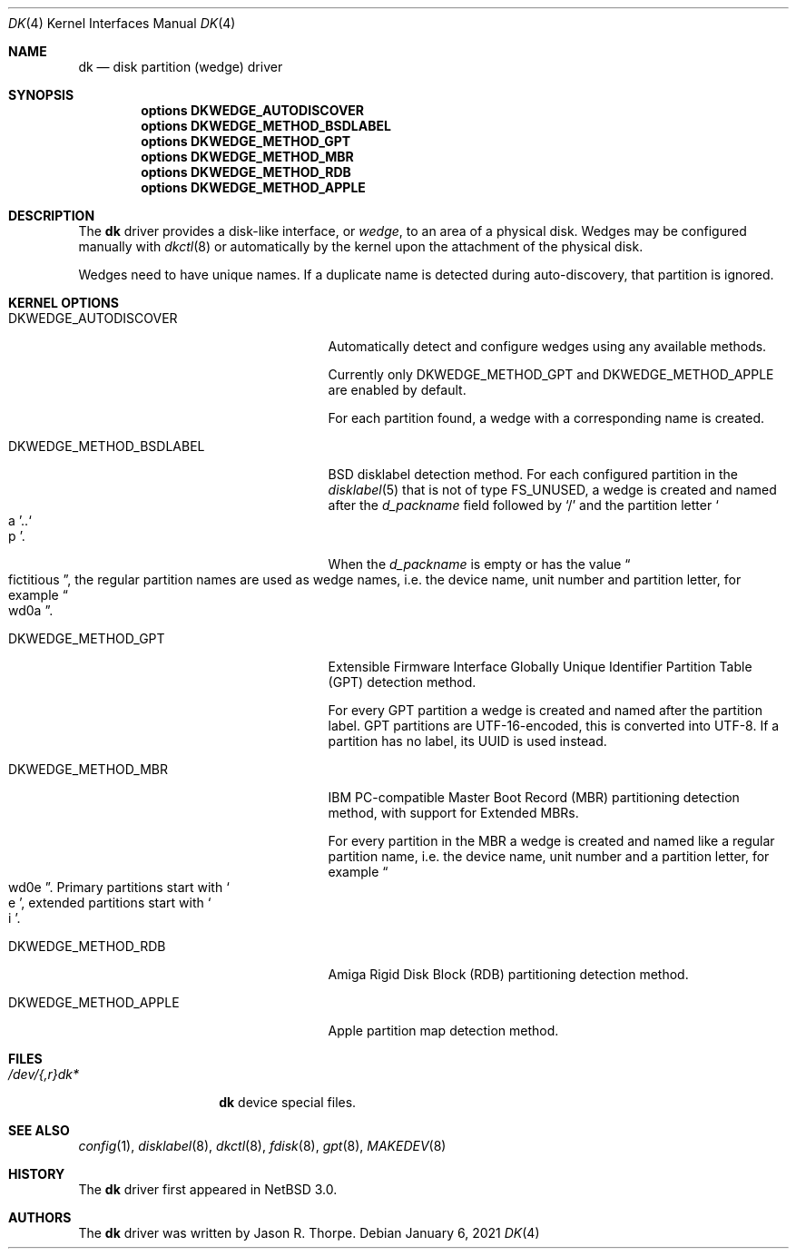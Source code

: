 .\"	$NetBSD: dk.4,v 1.12 2021/01/06 17:22:36 pgoyette Exp $
.\"
.\" Copyright (c) 2006 The NetBSD Foundation, Inc.
.\" All rights reserved.
.\"
.\" This code is derived from software contributed to The NetBSD Foundation
.\" by Jason R. Thorpe.
.\"
.\" Redistribution and use in source and binary forms, with or without
.\" modification, are permitted provided that the following conditions
.\" are met:
.\" 1. Redistributions of source code must retain the above copyright
.\"    notice, this list of conditions and the following disclaimer.
.\" 2. Redistributions in binary form must reproduce the above copyright
.\"    notice, this list of conditions and the following disclaimer in the
.\"    documentation and/or other materials provided with the distribution.
.\"
.\" THIS SOFTWARE IS PROVIDED BY THE NETBSD FOUNDATION, INC. AND CONTRIBUTORS
.\" ``AS IS'' AND ANY EXPRESS OR IMPLIED WARRANTIES, INCLUDING, BUT NOT LIMITED
.\" TO, THE IMPLIED WARRANTIES OF MERCHANTABILITY AND FITNESS FOR A PARTICULAR
.\" PURPOSE ARE DISCLAIMED.  IN NO EVENT SHALL THE FOUNDATION OR CONTRIBUTORS
.\" BE LIABLE FOR ANY DIRECT, INDIRECT, INCIDENTAL, SPECIAL, EXEMPLARY, OR
.\" CONSEQUENTIAL DAMAGES (INCLUDING, BUT NOT LIMITED TO, PROCUREMENT OF
.\" SUBSTITUTE GOODS OR SERVICES; LOSS OF USE, DATA, OR PROFITS; OR BUSINESS
.\" INTERRUPTION) HOWEVER CAUSED AND ON ANY THEORY OF LIABILITY, WHETHER IN
.\" CONTRACT, STRICT LIABILITY, OR TORT (INCLUDING NEGLIGENCE OR OTHERWISE)
.\" ARISING IN ANY WAY OUT OF THE USE OF THIS SOFTWARE, EVEN IF ADVISED OF THE
.\" POSSIBILITY OF SUCH DAMAGE.
.\"
.\" Jonathan A. Kollasch used vnd(4) as the template for this man page.
.\"
.Dd January 6, 2021
.Dt DK 4
.Os
.Sh NAME
.Nm dk
.Nd disk partition
.Pq wedge
driver
.Sh SYNOPSIS
.Cd "options DKWEDGE_AUTODISCOVER"
.Cd "options DKWEDGE_METHOD_BSDLABEL"
.Cd "options DKWEDGE_METHOD_GPT"
.Cd "options DKWEDGE_METHOD_MBR"
.Cd "options DKWEDGE_METHOD_RDB"
.Cd "options DKWEDGE_METHOD_APPLE"
.Sh DESCRIPTION
The
.Nm
driver provides a disk-like interface, or
.Em wedge ,
to an area of a physical disk.
Wedges may be configured manually with
.Xr dkctl 8
or automatically by the kernel upon the attachment of the physical disk.
.Pp
Wedges need to have unique names.
If a duplicate name is detected during
auto-discovery, that partition is ignored.
.Sh KERNEL OPTIONS
.Bl -tag -width DKWEDGE_METHOD_BSDLABEL
.It Dv DKWEDGE_AUTODISCOVER
Automatically detect and configure wedges using any available methods.
.Pp
Currently only
.Dv DKWEDGE_METHOD_GPT
and
.Dv DKWEDGE_METHOD_APPLE
are enabled by default.
.Pp
For each partition found, a wedge with a corresponding name is created.
.It Dv DKWEDGE_METHOD_BSDLABEL
BSD disklabel detection method.
For each configured partition in the
.Xr disklabel 5
that is not of type
.Dv FS_UNUSED ,
a wedge is created and named after the
.Va d_packname
field followed by
.Sq \&/
and the partition letter
.So a Sc Ns \&.. Ns So p Sc Ns \&.
.Pp
When the
.Va d_packname
is empty or has the value
.Do fictitious Dc Ns \&,
the regular partition names
are used as wedge names, i.e. the device name, unit number and
partition letter, for example
.Do wd0a Dc Ns \&.
.It Dv DKWEDGE_METHOD_GPT
Extensible Firmware Interface Globally Unique Identifier Partition Table
(GPT) detection method.
.Pp
For every GPT partition a wedge is created and named after the
partition label.
GPT partitions are UTF-16-encoded, this is converted into UTF-8.
If a partition has no label, its UUID is used instead.
.It Dv DKWEDGE_METHOD_MBR
IBM PC-compatible Master Boot Record (MBR) partitioning detection method,
with support for Extended MBRs.
.Pp
For every partition in the MBR a wedge is created and named like a
regular partition name, i.e. the device name, unit number and a
partition letter, for example
.Do wd0e Dc Ns \&.
Primary partitions start with
.So e Sc Ns \&,
extended partitions start with
.So i Sc Ns \&.
.It Dv DKWEDGE_METHOD_RDB
Amiga Rigid Disk Block (RDB) partitioning detection method.
.It Dv DKWEDGE_METHOD_APPLE
Apple partition map detection method.
.El
.Sh FILES
.Bl -tag -width /dev/XXrXdkX -compact
.It Pa /dev/{,r}dk*
.Nm
device special files.
.El
.Sh SEE ALSO
.Xr config 1 ,
.Xr disklabel 8 ,
.Xr dkctl 8 ,
.Xr fdisk 8 ,
.Xr gpt 8 ,
.Xr MAKEDEV 8
.Sh HISTORY
The
.Nm
driver first appeared in
.Nx 3.0 .
.Sh AUTHORS
The
.Nm
driver was written by
.An Jason R. Thorpe .
